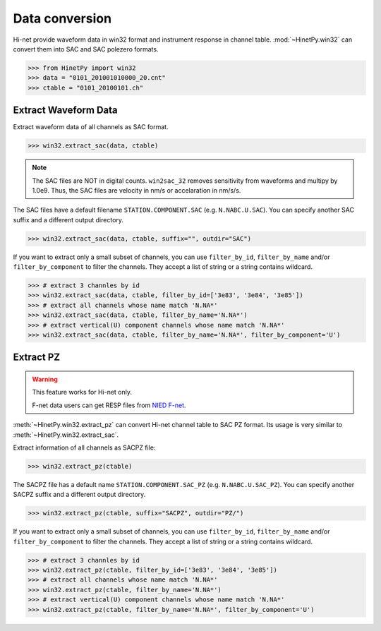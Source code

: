 Data conversion
===============

Hi-net provide waveform data in win32 format and instrument response in channel
table. :mod:`~HinetPy.win32` can convert them into SAC and SAC polezero formats.

>>> from HinetPy import win32
>>> data = "0101_201001010000_20.cnt"
>>> ctable = "0101_20100101.ch"

Extract Waveform Data
---------------------

Extract waveform data of all channels as SAC format.

>>> win32.extract_sac(data, ctable)

.. note::

    The SAC files are NOT in digital counts. 
    ``win2sac_32`` removes sensitivity from waveforms and multipy by 1.0e9.
    Thus, the SAC files are velocity in nm/s or accelaration in nm/s/s.

The SAC files have a default filename ``STATION.COMPONENT.SAC`` (e.g. ``N.NABC.U.SAC``).
You can specify another SAC suffix and a different output directory.

>>> win32.extract_sac(data, ctable, suffix="", outdir="SAC")

If you want to extract only a small subset of channels, you can use ``filter_by_id``,
``filter_by_name`` and/or ``filter_by_component`` to filter the channels.
They accept a list of string or a string contains wildcard.

>>> # extract 3 channles by id
>>> win32.extract_sac(data, ctable, filter_by_id=['3e83', '3e84', '3e85'])
>>> # extract all channels whose name match 'N.NA*'
>>> win32.extract_sac(data, ctable, filter_by_name='N.NA*')
>>> # extract vertical(U) component channels whose name match 'N.NA*'
>>> win32.extract_sac(data, ctable, filter_by_name='N.NA*', filter_by_component='U')

Extract PZ
----------

.. warning::

   This feature works for Hi-net only.

   F-net data users can get RESP files from `NIED F-net`_.

:meth:`~HinetPy.win32.extract_pz` can convert Hi-net channel table to SAC PZ
format. Its usage is very similar to :meth:`~HinetPy.win32.extract_sac`.

Extract information of all channels as SACPZ file:

>>> win32.extract_pz(ctable)

The SACPZ file has a default name ``STATION.COMPONENT.SAC_PZ`` (e.g. ``N.NABC.U.SAC_PZ``).
You can specify another SACPZ suffix and a different output directory.

>>> win32.extract_pz(ctable, suffix="SACPZ", outdir="PZ/")

If you want to extract only a small subset of channels, you can use ``filter_by_id``,
``filter_by_name`` and/or ``filter_by_component`` to filter the channels.
They accept a list of string or a string contains wildcard.

>>> # extract 3 channles by id
>>> win32.extract_pz(ctable, filter_by_id=['3e83', '3e84', '3e85'])
>>> # extract all channels whose name match 'N.NA*'
>>> win32.extract_pz(ctable, filter_by_name='N.NA*')
>>> # extract vertical(U) component channels whose name match 'N.NA*'
>>> win32.extract_pz(ctable, filter_by_name='N.NA*', filter_by_component='U')

.. seealso::

   1. `Response of Observation Equipment <https://hinetwww11.bosai.go.jp/auth/seed/?LANG=en>`_
   2. `Hi-net FAQ Q08 <http://www.hinet.bosai.go.jp/faq/?LANG=en#Q08>`_

.. _NIED F-net: http://www.fnet.bosai.go.jp/top.php
